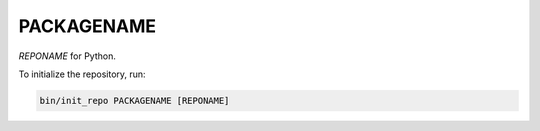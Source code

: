 ********************
PACKAGENAME
********************

*REPONAME* for Python.

To initialize the repository, run:

.. code-block:: shell

   bin/init_repo PACKAGENAME [REPONAME]
